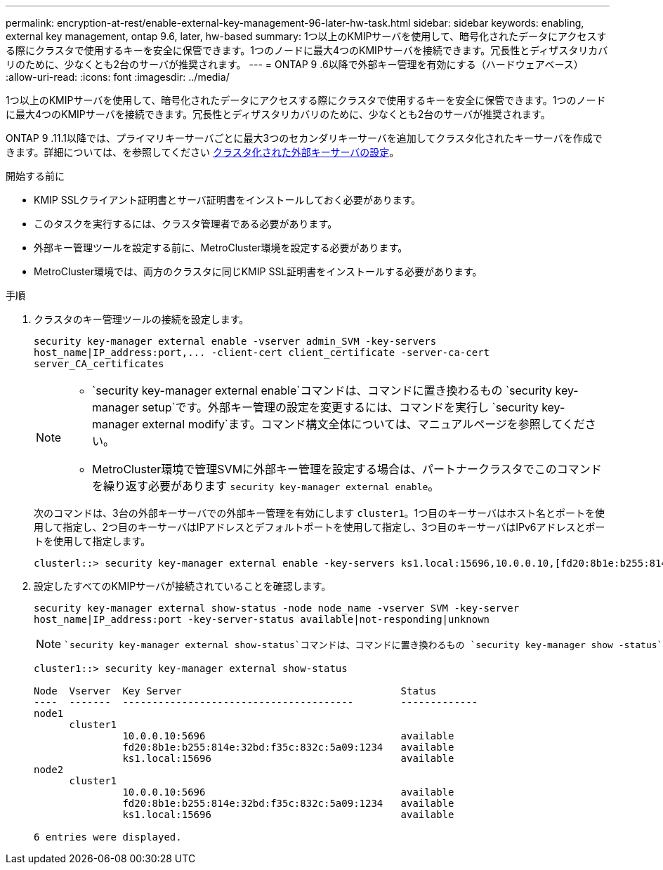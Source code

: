---
permalink: encryption-at-rest/enable-external-key-management-96-later-hw-task.html 
sidebar: sidebar 
keywords: enabling, external key management, ontap 9.6, later, hw-based 
summary: 1つ以上のKMIPサーバを使用して、暗号化されたデータにアクセスする際にクラスタで使用するキーを安全に保管できます。1つのノードに最大4つのKMIPサーバを接続できます。冗長性とディザスタリカバリのために、少なくとも2台のサーバが推奨されます。 
---
= ONTAP 9 .6以降で外部キー管理を有効にする（ハードウェアベース）
:allow-uri-read: 
:icons: font
:imagesdir: ../media/


[role="lead"]
1つ以上のKMIPサーバを使用して、暗号化されたデータにアクセスする際にクラスタで使用するキーを安全に保管できます。1つのノードに最大4つのKMIPサーバを接続できます。冗長性とディザスタリカバリのために、少なくとも2台のサーバが推奨されます。

ONTAP 9 .11.1以降では、プライマリキーサーバごとに最大3つのセカンダリキーサーバを追加してクラスタ化されたキーサーバを作成できます。詳細については、を参照してください xref:configure-cluster-key-server-task.html[クラスタ化された外部キーサーバの設定]。

.開始する前に
* KMIP SSLクライアント証明書とサーバ証明書をインストールしておく必要があります。
* このタスクを実行するには、クラスタ管理者である必要があります。
* 外部キー管理ツールを設定する前に、MetroCluster環境を設定する必要があります。
* MetroCluster環境では、両方のクラスタに同じKMIP SSL証明書をインストールする必要があります。


.手順
. クラスタのキー管理ツールの接続を設定します。
+
`+security key-manager external enable -vserver admin_SVM -key-servers host_name|IP_address:port,... -client-cert client_certificate -server-ca-cert server_CA_certificates+`

+
[NOTE]
====
**  `security key-manager external enable`コマンドは、コマンドに置き換わるもの `security key-manager setup`です。外部キー管理の設定を変更するには、コマンドを実行し `security key-manager external modify`ます。コマンド構文全体については、マニュアルページを参照してください。
** MetroCluster環境で管理SVMに外部キー管理を設定する場合は、パートナークラスタでこのコマンドを繰り返す必要があります `security key-manager external enable`。


====
+
次のコマンドは、3台の外部キーサーバでの外部キー管理を有効にします `cluster1`。1つ目のキーサーバはホスト名とポートを使用して指定し、2つ目のキーサーバはIPアドレスとデフォルトポートを使用して指定し、3つ目のキーサーバはIPv6アドレスとポートを使用して指定します。

+
[listing]
----
clusterl::> security key-manager external enable -key-servers ks1.local:15696,10.0.0.10,[fd20:8b1e:b255:814e:32bd:f35c:832c:5a09]:1234 -client-cert AdminVserverClientCert -server-ca-certs AdminVserverServerCaCert
----
. 設定したすべてのKMIPサーバが接続されていることを確認します。
+
`security key-manager external show-status -node node_name -vserver SVM -key-server host_name|IP_address:port -key-server-status available|not-responding|unknown`

+
[NOTE]
====
 `security key-manager external show-status`コマンドは、コマンドに置き換わるもの `security key-manager show -status`です。コマンド構文全体については、マニュアルページを参照してください。

====
+
[listing]
----
cluster1::> security key-manager external show-status

Node  Vserver  Key Server                                     Status
----  -------  ---------------------------------------        -------------
node1
      cluster1
               10.0.0.10:5696                                 available
               fd20:8b1e:b255:814e:32bd:f35c:832c:5a09:1234   available
               ks1.local:15696                                available
node2
      cluster1
               10.0.0.10:5696                                 available
               fd20:8b1e:b255:814e:32bd:f35c:832c:5a09:1234   available
               ks1.local:15696                                available

6 entries were displayed.
----


